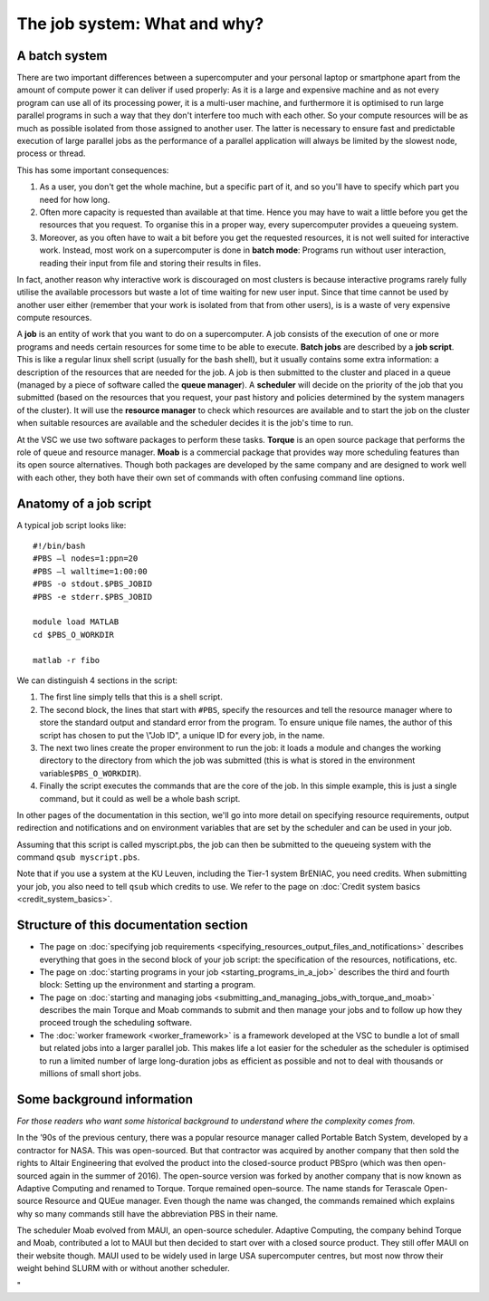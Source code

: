 The job system: What and why?
=============================

A batch system
--------------

There are two important differences between a supercomputer and your
personal laptop or smartphone apart from the amount of compute power it
can deliver if used properly: As it is a large and expensive machine and
as not every program can use all of its processing power, it is a
multi-user machine, and furthermore it is optimised to run large
parallel programs in such a way that they don't interfere too much with
each other. So your compute resources will be as much as possible
isolated from those assigned to another user. The latter is necessary to
ensure fast and predictable execution of large parallel jobs as the
performance of a parallel application will always be limited by the
slowest node, process or thread.

This has some important consequences:

#. As a user, you don't get the whole machine, but a specific part of
   it, and so you'll have to specify which part you need for how long.
#. Often more capacity is requested than available at that time. Hence
   you may have to wait a little before you get the resources that you
   request. To organise this in a proper way, every supercomputer
   provides a queueing system.
#. Moreover, as you often have to wait a bit before you get the
   requested resources, it is not well suited for interactive work.
   Instead, most work on a supercomputer is done in **batch mode**:
   Programs run without user interaction, reading their input from file
   and storing their results in files.

In fact, another reason why interactive work is discouraged on most
clusters is because interactive programs rarely fully utilise the
available processors but waste a lot of time waiting for new user input.
Since that time cannot be used by another user either (remember that
your work is isolated from that from other users), is is a waste of very
expensive compute resources.

A **job** is an entity of work that you want to do on a supercomputer. A
job consists of the execution of one or more programs and needs certain
resources for some time to be able to execute. **Batch jobs** are
described by a **job script**. This is like a regular linux shell script
(usually for the bash shell), but it usually contains some extra
information: a description of the resources that are needed for the job.
A job is then submitted to the cluster and placed in a queue (managed by
a piece of software called the **queue manager**). A **scheduler** will
decide on the priority of the job that you submitted (based on the
resources that you request, your past history and policies determined by
the system managers of the cluster). It will use the **resource
manager** to check which resources are available and to start the job on
the cluster when suitable resources are available and the scheduler
decides it is the job's time to run.

At the VSC we use two software packages to perform these tasks.
**Torque** is an open source package that performs the role of queue and
resource manager. **Moab** is a commercial package that provides way
more scheduling features than its open source alternatives. Though both
packages are developed by the same company and are designed to work well
with each other, they both have their own set of commands with often
confusing command line options.

Anatomy of a job script
-----------------------

A typical job script looks like:

::

   #!/bin/bash
   #PBS –l nodes=1:ppn=20
   #PBS –l walltime=1:00:00
   #PBS -o stdout.$PBS_JOBID
   #PBS -e stderr.$PBS_JOBID

   module load MATLAB
   cd $PBS_O_WORKDIR

   matlab -r fibo

We can distinguish 4 sections in the script:

#. The first line simply tells that this is a shell script.
#. The second block, the lines that start with ``#PBS``, specify the
   resources and tell the resource manager where to store the standard
   output and standard error from the program. To ensure unique file
   names, the author of this script has chosen to put the \\"Job ID\", a
   unique ID for every job, in the name.
#. The next two lines create the proper environment to run the job: it
   loads a module and changes the working directory to the directory
   from which the job was submitted (this is what is stored in the
   environment variable\ ``$PBS_O_WORKDIR``).
#. Finally the script executes the commands that are the core of the
   job. In this simple example, this is just a single command, but it
   could as well be a whole bash script.

In other pages of the documentation in this section, we'll go into more
detail on specifying resource requirements, output redirection and
notifications and on environment variables that are set by the scheduler
and can be used in your job.

Assuming that this script is called myscript.pbs, the job can then be
submitted to the queueing system with the command ``qsub myscript.pbs``.

Note that if you use a system at the KU Leuven, including the Tier-1
system BrENIAC, you need credits. When submitting your job, you also
need to tell ``qsub`` which credits to use. We refer to the page on
:doc:`Credit system basics <credit_system_basics>`.


Structure of this documentation section
---------------------------------------

-  The page on :doc:`specifying job requirements <specifying_resources_output_files_and_notifications>`
   describes everything that goes in the second block of your job
   script: the specification of the resources, notifications, etc.
-  The page on :doc:`starting programs in your job <starting_programs_in_a_job>`
   describes the third and fourth block: Setting up the environment and
   starting a program.
-  The page on :doc:`starting and managing jobs <submitting_and_managing_jobs_with_torque_and_moab>`
   describes the main Torque and Moab commands to submit and then manage
   your jobs and to follow up how they proceed trough the scheduling
   software.
-  The :doc:`worker framework <worker_framework>` is a framework developed at
   the VSC to bundle a lot of small but related
   jobs into a larger parallel job. This makes life a lot easier for the
   scheduler as the scheduler is optimised to run a limited number of
   large long-duration jobs as efficient as possible and not to deal
   with thousands or millions of small short jobs.

Some background information
---------------------------

*For those readers who want some historical background to understand
where the complexity comes from.*

In the ’90s of the previous century, there was a popular resource
manager called Portable Batch System, developed by a contractor for
NASA. This was open-sourced. But that contractor was acquired by another
company that then sold the rights to Altair Engineering that evolved the
product into the closed-source product PBSpro (which was then
open-sourced again in the summer of 2016). The open-source version was
forked by another company that is now known as Adaptive Computing and
renamed to Torque. Torque remained open–source. The name stands for
Terascale Open-source Resource and QUEue manager. Even though the name
was changed, the commands remained which explains why so many commands
still have the abbreviation PBS in their name.

The scheduler Moab evolved from MAUI, an open-source scheduler. Adaptive
Computing, the company behind Torque and Moab, contributed a lot to MAUI
but then decided to start over with a closed source product. They still
offer MAUI on their website though. MAUI used to be widely used in large
USA supercomputer centres, but most now throw their weight behind SLURM
with or without another scheduler.

"
